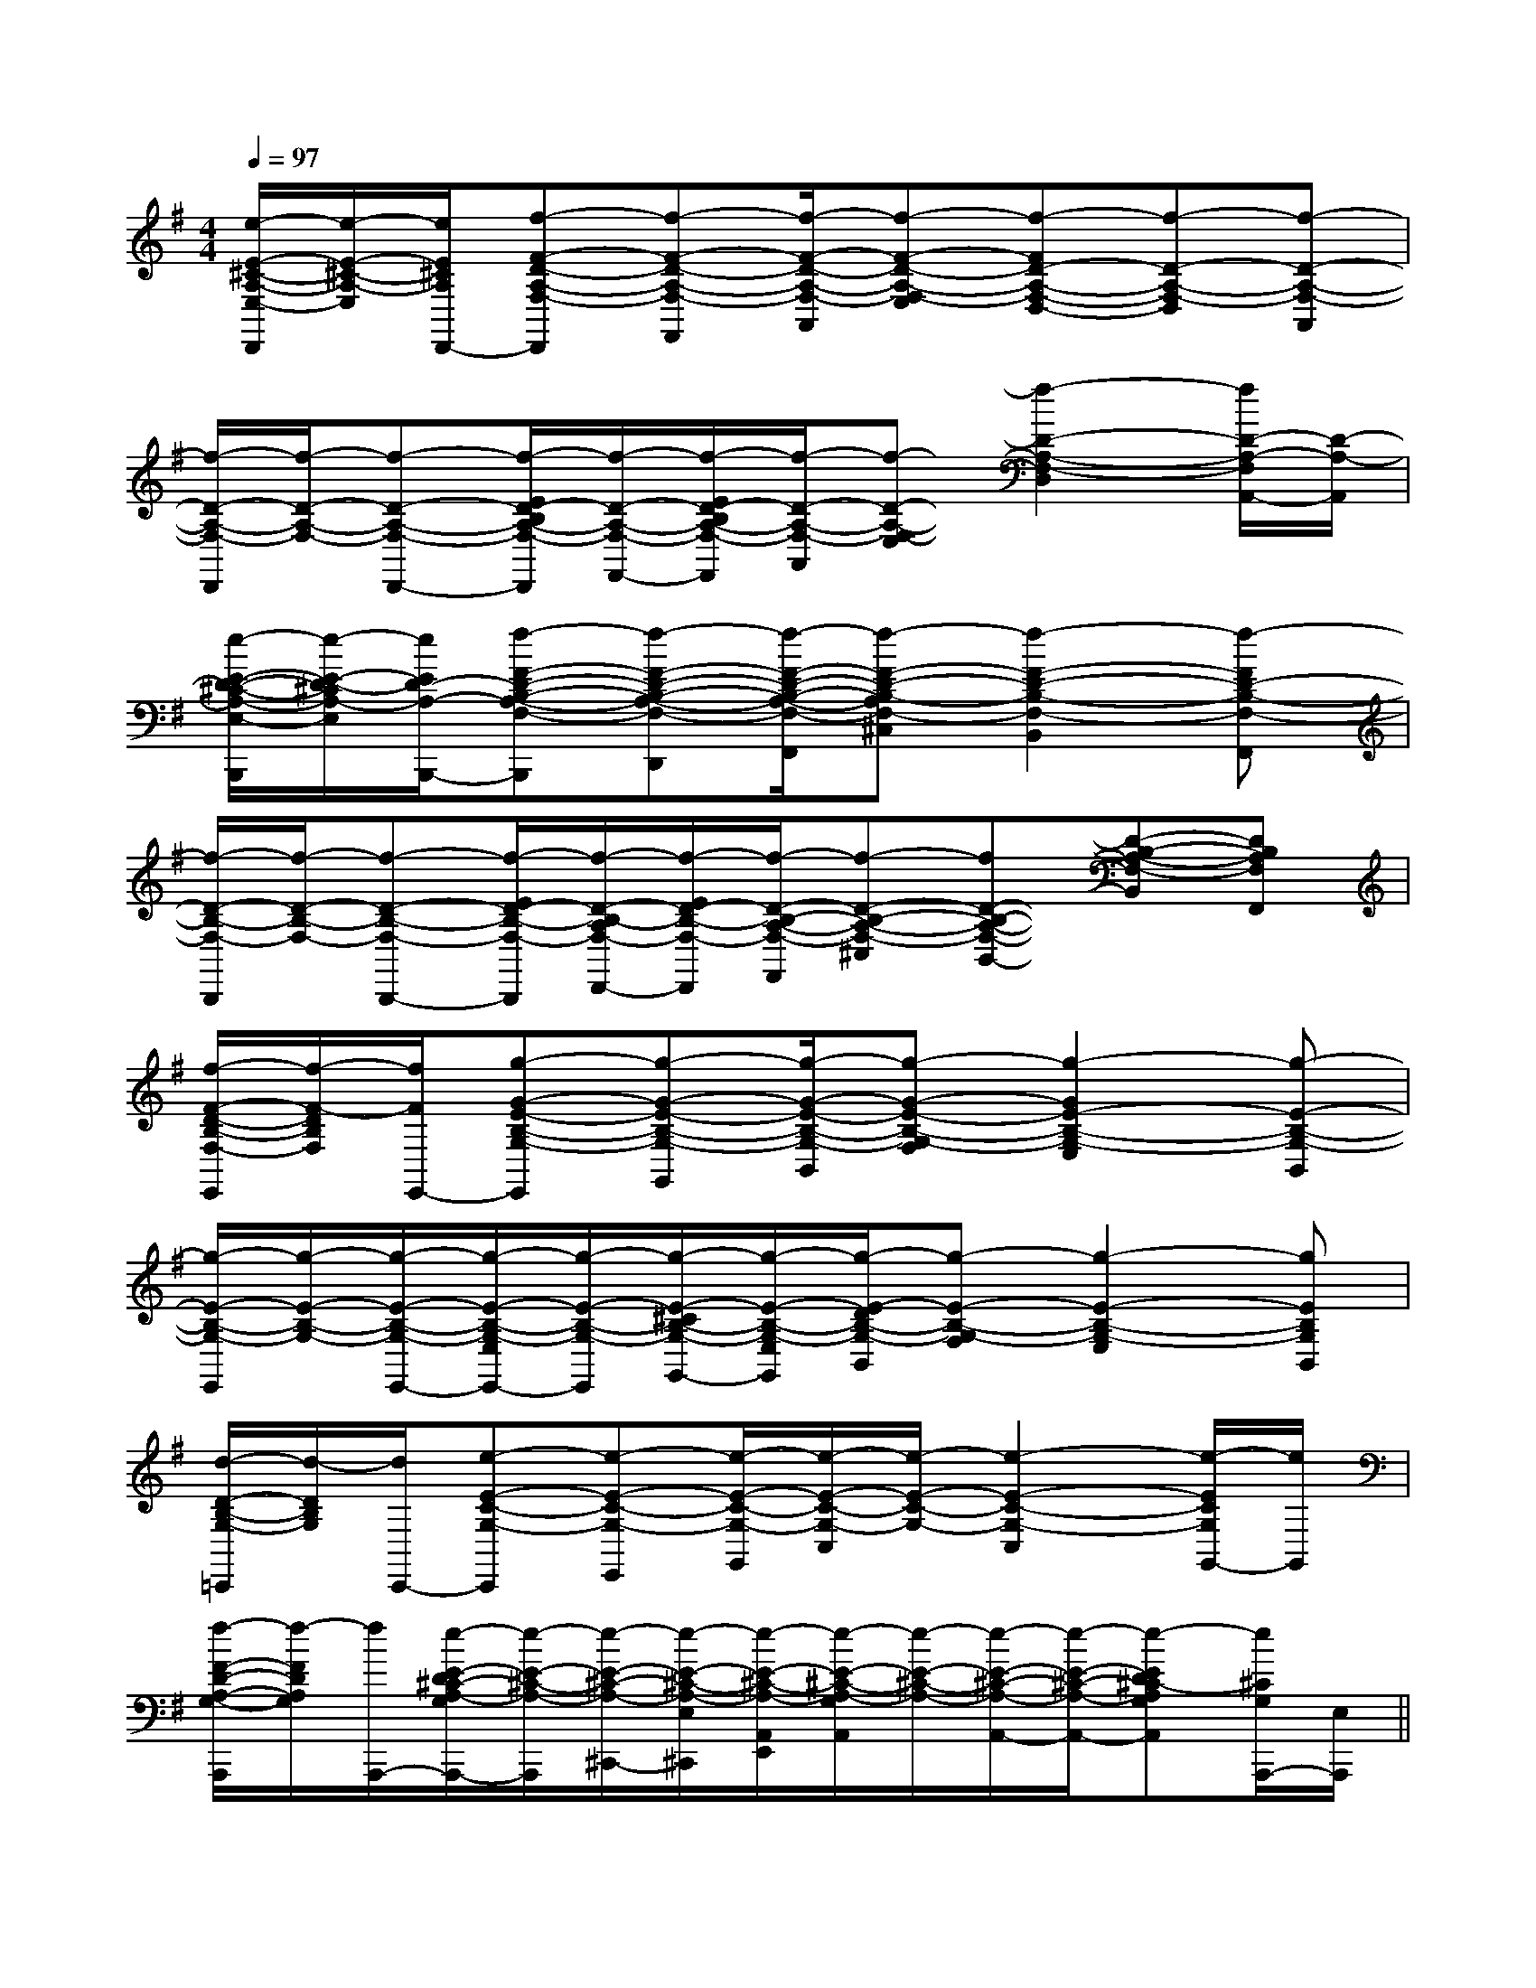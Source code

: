 X:1
T:
M:4/4
L:1/8
Q:1/4=97
K:G
%1sharps
%%MIDI program 0
V:1
%%MIDI program 0
[e/2-E/2-^C/2-A,/2-E,/2-D,,/2][e/2-E/2-^C/2-A,/2-E,/2][e/2E/2^C/2A,/2D,,/2-][f-F-D-A,-F,-D,,][f-F-D-A,-F,-F,,][f/2-F/2-D/2-A,/2-F,/2-A,,/2][f-F-D-A,-F,-E,][f-FD-A,-F,-D,-][f-D-A,-F,-D,][f-D-A,-F,-A,,]|
[f/2-D/2-A,/2-F,/2-D,,/2][f/2-D/2-A,/2-F,/2-][f-D-A,-F,-D,,-][f/2-E/2D/2-B,/2A,/2-F,/2-D,,/2][f/2-D/2-A,/2-F,/2-F,,/2-][f/2-E/2D/2-B,/2A,/2-F,/2-F,,/2][f/2-D/2-A,/2-F,/2-A,,/2][f-D-A,-F,-E,][f2-D2-A,2-F,2-D,2][f/2D/2-A,/2-F,/2A,,/2-][D/2-A,/2-A,,/2]|
[e/2-E/2-D/2-^C/2-A,/2-E,/2-B,,,/2][e/2-E/2-D/2-^C/2A,/2-E,/2][e/2E/2D/2-A,/2-B,,,/2-][f-F-D-B,-A,-F,-B,,,][f-F-D-B,-A,-F,-D,,][f/2-F/2-D/2-B,/2-A,/2-F,/2-F,,/2][f-F-D-B,-A,F,-^C,][f2-F2-D2-B,2-F,2-B,,2][f-FD-B,-F,-F,,]|
[f/2-D/2-B,/2-F,/2-B,,,/2][f/2-D/2-B,/2-F,/2-][f-D-B,-F,-B,,,-][f/2-E/2D/2-B,/2-F,/2-B,,,/2][f/2-D/2-B,/2-A,/2F,/2-D,,/2-][f/2-E/2D/2-B,/2-F,/2-D,,/2][f/2-D/2-B,/2-A,/2-F,/2-F,,/2][f-D-B,-A,-F,-^C,][fD-B,-A,-F,-B,,-][D-B,-A,-F,-B,,][DB,A,F,F,,]|
[f/2-F/2-D/2-B,/2-F,/2-E,,/2][f/2-F/2-D/2B,/2F,/2][f/2F/2E,,/2-][g-G-E-B,-G,-E,,][g-G-E-B,-G,-G,,][g/2-G/2-E/2-B,/2-G,/2-B,,/2][g-G-E-B,-G,-F,][g2-G2E2-B,2-G,2-E,2][g-E-B,-G,-B,,]|
[g/2-E/2-B,/2-G,/2-E,,/2][g/2-E/2-B,/2-G,/2-][g/2-E/2-B,/2-G,/2-E,,/2-][g/2-E/2-B,/2-G,/2-E,/2E,,/2-][g/2-E/2-B,/2-G,/2-E,,/2][g/2-E/2-^C/2B,/2-G,/2-G,,/2-][g/2-E/2-B,/2-G,/2-E,/2G,,/2][g/2-E/2-D/2B,/2-G,/2-B,,/2][g-E-B,-G,-F,][g2-E2-B,2-G,2-E,2][gEB,G,B,,]|
[d/2-D/2-B,/2-G,/2-=C,,/2][d/2-D/2B,/2G,/2][d/2C,,/2-][e-E-C-G,-C,,][e-E-C-G,-E,,][e/2-E/2-C/2-G,/2-G,,/2][e/2-E/2-C/2-G,/2-C,/2][e/2-E/2-C/2-G,/2-][e2-E2-C2-G,2-C,2][e/2-E/2C/2G,/2G,,/2-][e/2G,,/2]|
[f/2-F/2-D/2-A,/2-G,/2-A,,,/2][f/2-F/2D/2A,/2G,/2][f/2A,,,/2-][e/2-E/2-D/2^C/2-A,/2-G,/2A,,,/2-][e/2-E/2-^C/2-A,/2-A,,,/2][e/2-E/2-^C/2-A,/2-^C,,/2-][e/2-E/2-^C/2-A,/2-E,/2^C,,/2][e/2-E/2-^C/2-A,/2-A,,/2E,,/2][e/2-E/2-^C/2-A,/2-G,/2A,,/2][e/2-E/2-^C/2-A,/2-][e/2-E/2-^C/2-A,/2-A,,/2-][e/2-E/2-^C/2-A,/2-A,,/2-][e-ED^C-A,G,A,,][e/2^C/2G,/2A,,,/2-][E,/2A,,,/2]||
|
|
|
|
|
|
|
|
|
|
|
|
|
|
B/2x/2B/2x/2B/2x/2B/2x/2B/2x/2B/2x/2B/2x/2B/2x/2B/2x/2B/2x/2B/2x/2B/2x/2B/2x/2B/2x/2B/2x/2[D/2B,/2G,/2G,,/2][D/2B,/2G,/2G,,/2][D/2B,/2G,/2G,,/2][D/2B,/2G,/2G,,/2][D/2B,/2G,/2G,,/2][D/2B,/2G,/2G,,/2][D/2B,/2G,/2G,,/2][D/2B,/2G,/2G,,/2][D/2B,/2G,/2G,,/2][D/2B,/2G,/2G,,/2][D/2B,/2G,/2G,,/2][D/2B,/2G,/2G,,/2][D/2B,/2G,/2G,,/2][D/2B,/2G,/2G,,/2][D/2B,/2G,/2G,,/2]-^D,-B,,-]-^D,-B,,-]-^D,-B,,-]-^D,-B,,-]-^D,-B,,-]-^D,-B,,-]-^D,-B,,-]-^D,-B,,-]-^D,-B,,-]-^D,-B,,-]-^D,-B,,-]-^D,-B,,-]-^D,-B,,-]-^D,-B,,-]-^D,-B,,-][e/2c/2-A/2[e/2c/2-A/2[e/2c/2-A/2[e/2c/2-A/2[e/2c/2-A/2[e/2c/2-A/2[e/2c/2-A/2[e/2c/2-A/2[e/2c/2-A/2[e/2c/2-A/2[e/2c/2-A/2[e/2c/2-A/2[e/2c/2-A/2[e/2c/2-A/2[e/2c/2-A/2C/2-A,/2-E,/2A,,/2-]C/2-A,/2-E,/2A,,/2-]C/2-A,/2-E,/2A,,/2-]C/2-A,/2-E,/2A,,/2-]C/2-A,/2-E,/2A,,/2-]C/2-A,/2-E,/2A,,/2-]C/2-A,/2-E,/2A,,/2-]C/2-A,/2-E,/2A,,/2-]C/2-A,/2-E,/2A,,/2-]C/2-A,/2-E,/2A,,/2-]C/2-A,/2-E,/2A,,/2-]C/2-A,/2-E,/2A,,/2-]C/2-A,/2-E,/2A,,/2-]C/2-A,/2-E,/2A,,/2-]C/2-A,/2-E,/2A,,/2-][c/2-G/2-E/2-G,/2][c/2-G/2-E/2-G,/2][c/2-G/2-E/2-G,/2][c/2-G/2-E/2-G,/2][c/2-G/2-E/2-G,/2][c/2-G/2-E/2-G,/2][c/2-G/2-E/2-G,/2][c/2-G/2-E/2-G,/2][c/2-G/2-E/2-G,/2][c/2-G/2-E/2-G,/2][c/2-G/2-E/2-G,/2][c/2-G/2-E/2-G,/2][c/2-G/2-E/2-G,/2][c/2-G/2-E/2-G,/2][c/2-G/2-E/2-G,/2][G-B,,][G-B,,][G-B,,][G-B,,][G-B,,][G-B,,][G-B,,][G-B,,][G-B,,][G-B,,][G-B,,][G-B,,][G-B,,][G-B,,][G-B,,][c/2-G/2-E/2-G,/2][c/2-G/2-E/2-G,/2][c/2-G/2-E/2-G,/2][c/2-G/2-E/2-G,/2][c/2-G/2-E/2-G,/2][c/2-G/2-E/2-G,/2][c/2-G/2-E/2-G,/2][c/2-G/2-E/2-G,/2][c/2-G/2-E/2-G,/2][c/2-G/2-E/2-G,/2][c/2-G/2-E/2-G,/2][c/2-G/2-E/2-G,/2][c/2-G/2-E/2-G,/2][c/2-G/2-E/2-G,/2]=F,,/2=F,,/2=F,,/2=F,,/2=F,,/2=F,,/2=F,,/2=F,,/2=F,,/2=F,,/2=F,,/2=F,,/2=F,,/2=F,,/2=F,,/23-D3-G,3-]3-D3-G,3-]3-D3-G,3-]3-D3-G,3-]3-D3-G,3-]3-D3-G,3-]3-D3-G,3-]3-D3-G,3-]3-D3-G,3-]3-D3-G,3-]3-D3-G,3-]3-D3-G,3-]3-D3-G,3-]3-D3-G,3-]3-D3-G,3-][D/2-^A,/2-][D/2-^A,/2-][D/2-^A,/2-][D/2-^A,/2-][D/2-^A,/2-][D/2-^A,/2-][D/2-^A,/2-][D/2-^A,/2-][D/2-^A,/2-][D/2-^A,/2-][D/2-^A,/2-][D/2-^A,/2-][D/2-^A,/2-][D/2-^A,/2-][D/2-^A,/2-]E,/2D,/2-G,,/2-]E,/2D,/2-G,,/2-]E,/2D,/2-G,,/2-]E,/2D,/2-G,,/2-]E,/2D,/2-G,,/2-]E,/2D,/2-G,,/2-]E,/2D,/2-G,,/2-]E,/2D,/2-G,,/2-]E,/2D,/2-G,,/2-]E,/2D,/2-G,,/2-]E,/2D,/2-G,,/2-]E,/2D,/2-G,,/2-]E,/2D,/2-G,,/2-]E,/2D,/2-G,,/2-]E,/2D,/2-G,,/2-][d'dD][d'dD][d'dD][d'dD][d'dD][d'dD][d'dD][d'dD][d'dD][d'dD][d'dD][d'dD][d'dD][d'dD][d'dD]^g/2]^g/2]^g/2]^g/2]^g/2]^g/2]^g/2]^g/2]^g/2]^g/2]^g/2]^g/2]^g/2]^g/2]^g/2]3/2b3/2b3/2b3/2b3/2b3/2b3/2b3/2b3/2b3/2b3/2b3/2b3/2b3/2b3/2bB,/2_G,/2]B,/2_G,/2]B,/2_G,/2]B,/2_G,/2]B,/2_G,/2]B,/2_G,/2]B,/2_G,/2]B,/2_G,/2]B,/2_G,/2]B,/2_G,/2]B,/2_G,/2]B,/2_G,/2]B,/2_G,/2]G,,/2G,,,/2]G,,/2G,,,/2]G,,/2G,,,/2]G,,/2G,,,/2]G,,/2G,,,/2]G,,/2G,,,/2]G,,/2G,,,/2]G,,/2G,,,/2]G,,/2G,,,/2]G,,/2G,,,/2]